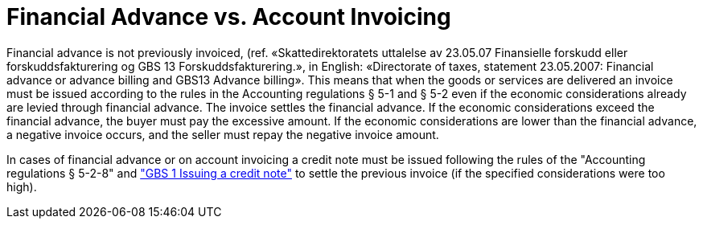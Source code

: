 = Financial Advance vs. Account Invoicing

Financial advance is not previously invoiced, (ref. «Skattedirektoratets uttalelse av 23.05.07 Finansielle forskudd eller forskuddsfakturering og GBS 13 Forskuddsfakturering.», in English: «Directorate of taxes, statement 23.05.2007: Financial advance or advance billing and GBS13 Advance billing». This means that when the goods or services are delivered an invoice must be issued according to the rules in the Accounting regulations § 5-1 and § 5-2 even if the economic considerations already are levied through financial advance. The invoice settles the financial advance. If the economic considerations exceed the financial advance, the buyer must pay the excessive amount. If the economic considerations are lower than the financial advance, a negative invoice occurs, and the seller must repay the negative invoice amount.

In cases of financial advance or on account invoicing a credit note must be issued following the rules of the "Accounting regulations § 5-2-8" and link:http://www.regnskapsstiftelsen.no/a9232422/uttalelser-om-gbs["GBS 1 Issuing a credit note"] to settle the previous invoice (if the specified considerations were too high).
